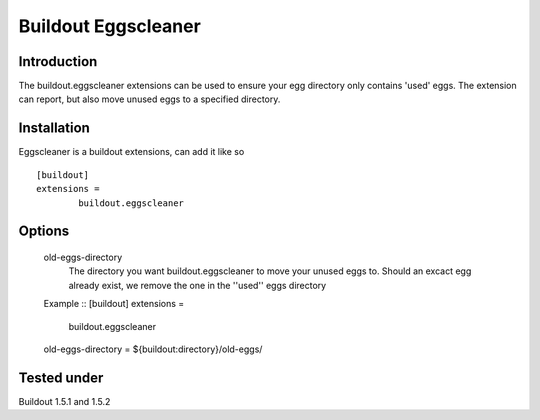 Buildout Eggscleaner
======================

Introduction
------------
The buildout.eggscleaner extensions can be used to ensure your egg directory only contains 'used' eggs.
The extension can report, but also move unused eggs to a specified directory.


Installation
------------
Eggscleaner is a buildout extensions, can add it like so ::

    [buildout]
    extensions =
            buildout.eggscleaner


Options
----------
    old-eggs-directory
        The directory you want buildout.eggscleaner to move your unused eggs to.
        Should an excact egg already exist, we remove the one in the ''used'' eggs directory


    Example ::    
    [buildout]                                                                 
    extensions =                                                               
            buildout.eggscleaner  
    old-eggs-directory = ${buildout:directory}/old-eggs/

Tested under
-----------
Buildout 1.5.1 and 1.5.2

